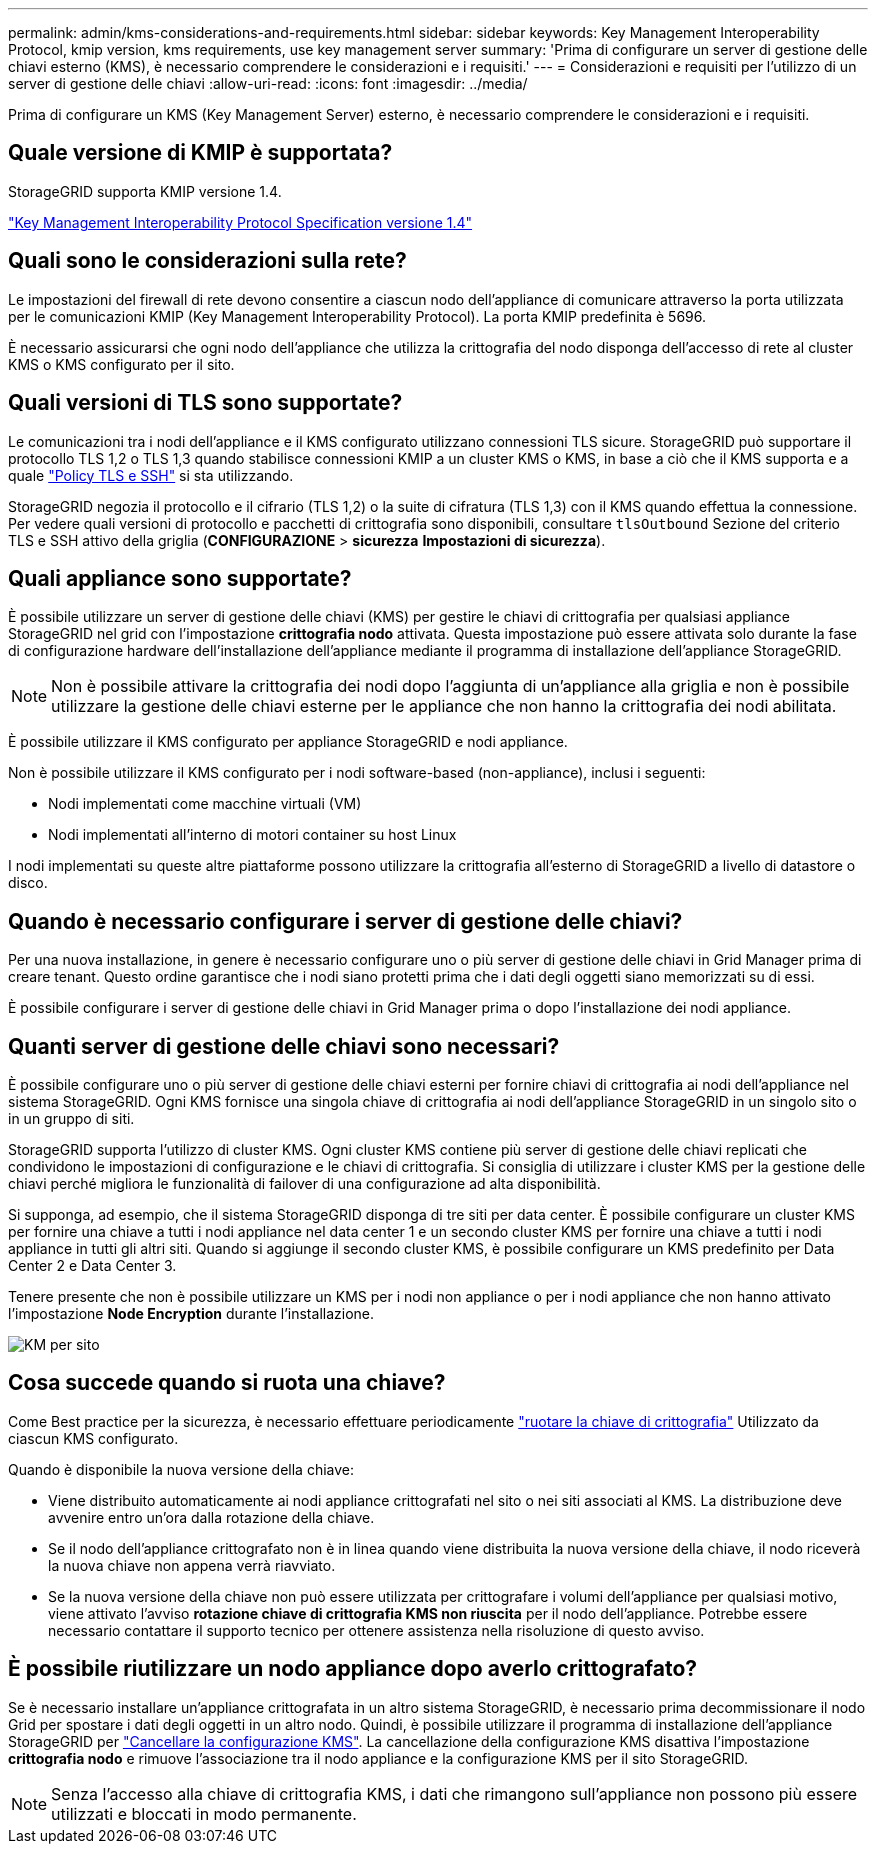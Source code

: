 ---
permalink: admin/kms-considerations-and-requirements.html 
sidebar: sidebar 
keywords: Key Management Interoperability Protocol, kmip version, kms requirements, use key management server 
summary: 'Prima di configurare un server di gestione delle chiavi esterno (KMS), è necessario comprendere le considerazioni e i requisiti.' 
---
= Considerazioni e requisiti per l'utilizzo di un server di gestione delle chiavi
:allow-uri-read: 
:icons: font
:imagesdir: ../media/


[role="lead"]
Prima di configurare un KMS (Key Management Server) esterno, è necessario comprendere le considerazioni e i requisiti.



== Quale versione di KMIP è supportata?

StorageGRID supporta KMIP versione 1.4.

http://docs.oasis-open.org/kmip/spec/v1.4/os/kmip-spec-v1.4-os.html["Key Management Interoperability Protocol Specification versione 1.4"^]



== Quali sono le considerazioni sulla rete?

Le impostazioni del firewall di rete devono consentire a ciascun nodo dell'appliance di comunicare attraverso la porta utilizzata per le comunicazioni KMIP (Key Management Interoperability Protocol). La porta KMIP predefinita è 5696.

È necessario assicurarsi che ogni nodo dell'appliance che utilizza la crittografia del nodo disponga dell'accesso di rete al cluster KMS o KMS configurato per il sito.



== Quali versioni di TLS sono supportate?

Le comunicazioni tra i nodi dell'appliance e il KMS configurato utilizzano connessioni TLS sicure. StorageGRID può supportare il protocollo TLS 1,2 o TLS 1,3 quando stabilisce connessioni KMIP a un cluster KMS o KMS, in base a ciò che il KMS supporta e a quale link:manage-tls-ssh-policy.html["Policy TLS e SSH"] si sta utilizzando.

StorageGRID negozia il protocollo e il cifrario (TLS 1,2) o la suite di cifratura (TLS 1,3) con il KMS quando effettua la connessione. Per vedere quali versioni di protocollo e pacchetti di crittografia sono disponibili, consultare `tlsOutbound` Sezione del criterio TLS e SSH attivo della griglia (*CONFIGURAZIONE* > *sicurezza* *Impostazioni di sicurezza*).



== Quali appliance sono supportate?

È possibile utilizzare un server di gestione delle chiavi (KMS) per gestire le chiavi di crittografia per qualsiasi appliance StorageGRID nel grid con l'impostazione *crittografia nodo* attivata. Questa impostazione può essere attivata solo durante la fase di configurazione hardware dell'installazione dell'appliance mediante il programma di installazione dell'appliance StorageGRID.


NOTE: Non è possibile attivare la crittografia dei nodi dopo l'aggiunta di un'appliance alla griglia e non è possibile utilizzare la gestione delle chiavi esterne per le appliance che non hanno la crittografia dei nodi abilitata.

È possibile utilizzare il KMS configurato per appliance StorageGRID e nodi appliance.

Non è possibile utilizzare il KMS configurato per i nodi software-based (non-appliance), inclusi i seguenti:

* Nodi implementati come macchine virtuali (VM)
* Nodi implementati all'interno di motori container su host Linux


I nodi implementati su queste altre piattaforme possono utilizzare la crittografia all'esterno di StorageGRID a livello di datastore o disco.



== Quando è necessario configurare i server di gestione delle chiavi?

Per una nuova installazione, in genere è necessario configurare uno o più server di gestione delle chiavi in Grid Manager prima di creare tenant. Questo ordine garantisce che i nodi siano protetti prima che i dati degli oggetti siano memorizzati su di essi.

È possibile configurare i server di gestione delle chiavi in Grid Manager prima o dopo l'installazione dei nodi appliance.



== Quanti server di gestione delle chiavi sono necessari?

È possibile configurare uno o più server di gestione delle chiavi esterni per fornire chiavi di crittografia ai nodi dell'appliance nel sistema StorageGRID. Ogni KMS fornisce una singola chiave di crittografia ai nodi dell'appliance StorageGRID in un singolo sito o in un gruppo di siti.

StorageGRID supporta l'utilizzo di cluster KMS. Ogni cluster KMS contiene più server di gestione delle chiavi replicati che condividono le impostazioni di configurazione e le chiavi di crittografia. Si consiglia di utilizzare i cluster KMS per la gestione delle chiavi perché migliora le funzionalità di failover di una configurazione ad alta disponibilità.

Si supponga, ad esempio, che il sistema StorageGRID disponga di tre siti per data center. È possibile configurare un cluster KMS per fornire una chiave a tutti i nodi appliance nel data center 1 e un secondo cluster KMS per fornire una chiave a tutti i nodi appliance in tutti gli altri siti. Quando si aggiunge il secondo cluster KMS, è possibile configurare un KMS predefinito per Data Center 2 e Data Center 3.

Tenere presente che non è possibile utilizzare un KMS per i nodi non appliance o per i nodi appliance che non hanno attivato l'impostazione *Node Encryption* durante l'installazione.

image::../media/kms_per_site.png[KM per sito]



== Cosa succede quando si ruota una chiave?

Come Best practice per la sicurezza, è necessario effettuare periodicamente link:kms-managing.html#rotate-key["ruotare la chiave di crittografia"] Utilizzato da ciascun KMS configurato.

Quando è disponibile la nuova versione della chiave:

* Viene distribuito automaticamente ai nodi appliance crittografati nel sito o nei siti associati al KMS. La distribuzione deve avvenire entro un'ora dalla rotazione della chiave.
* Se il nodo dell'appliance crittografato non è in linea quando viene distribuita la nuova versione della chiave, il nodo riceverà la nuova chiave non appena verrà riavviato.
* Se la nuova versione della chiave non può essere utilizzata per crittografare i volumi dell'appliance per qualsiasi motivo, viene attivato l'avviso *rotazione chiave di crittografia KMS non riuscita* per il nodo dell'appliance. Potrebbe essere necessario contattare il supporto tecnico per ottenere assistenza nella risoluzione di questo avviso.




== È possibile riutilizzare un nodo appliance dopo averlo crittografato?

Se è necessario installare un'appliance crittografata in un altro sistema StorageGRID, è necessario prima decommissionare il nodo Grid per spostare i dati degli oggetti in un altro nodo. Quindi, è possibile utilizzare il programma di installazione dell'appliance StorageGRID per https://docs.netapp.com/us-en/storagegrid-appliances/commonhardware/monitoring-node-encryption-in-maintenance-mode.html["Cancellare la configurazione KMS"^]. La cancellazione della configurazione KMS disattiva l'impostazione *crittografia nodo* e rimuove l'associazione tra il nodo appliance e la configurazione KMS per il sito StorageGRID.


NOTE: Senza l'accesso alla chiave di crittografia KMS, i dati che rimangono sull'appliance non possono più essere utilizzati e bloccati in modo permanente.
